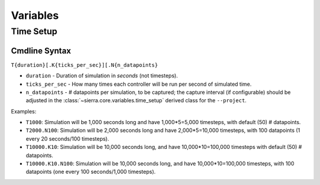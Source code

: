 .. _ln-vars:

Variables
=========

.. _ln-vars-ts:

Time Setup
----------

.. _ln-vars-ts-cmdline:

Cmdline Syntax
^^^^^^^^^^^^^^

``T{duration}[.K{ticks_per_sec}][.N{n_datapoints}``

- ``duration`` - Duration of simulation in `seconds` (not timesteps).

- ``ticks_per_sec`` - How many times each controller will be run per second of
  simulated time.

- ``n_datapoints`` - # datapoints per simulation, to be captured; the capture
  interval (if configurable) should be adjusted in the
  :class:`~sierra.core.variables.time_setup` derived class for the
  ``--project``.

Examples:

- ``T1000``: Simulation will be 1,000 seconds long and have 1,000*5=5,000
  timesteps, with default (50) # datapoints.

- ``T2000.N100``: Simulation will be 2,000 seconds long and have 2,000*5=10,000
  timesteps, with 100 datapoints (1 every 20 seconds/100 timesteps).

- ``T10000.K10``: Simulation will be 10,000 seconds long, and have
  10,000*10=100,000 timesteps with default (50) # datapoints.

- ``T10000.K10.N100``: Simulation will be 10,000 seconds long, and have
  10,000*10=100,000 timesteps, with 100 datapoints (one every 100 seconds/1,000
  timesteps).
